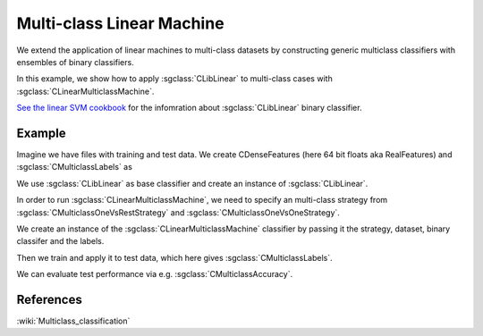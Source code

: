 ==========================
Multi-class Linear Machine
==========================

We extend the application of linear machines to multi-class datasets by constructing generic multiclass classifiers with ensembles of binary classifiers.

In this example, we show how to apply :sgclass:`CLibLinear` to multi-class cases with :sgclass:`CLinearMulticlassMachine`.

`See the linear SVM cookbook <http://shogun.ml/cookbook/latest/examples/classifier/linear_svm.html>`_ for the infomration about :sgclass:`CLibLinear` binary classifier.

-------
Example
-------

Imagine we have files with training and test data. We create CDenseFeatures (here 64 bit floats aka RealFeatures) and :sgclass:`CMulticlassLabels` as

.. sgexample:: multiclass_linearmachine.sg:create_features

We use :sgclass:`CLibLinear` as base classifier and create an instance of :sgclass:`CLibLinear`.

.. sgexample:: multiclass_linearmachine.sg:create_classifier

In order to run :sgclass:`CLinearMulticlassMachine`, we need to specify an multi-class strategy from :sgclass:`CMulticlassOneVsRestStrategy` and :sgclass:`CMulticlassOneVsOneStrategy`.

.. sgexample:: multiclass_linearmachine.sg:choose_strategy

We create an instance of the :sgclass:`CLinearMulticlassMachine` classifier by passing it the strategy, dataset, binary classifer and the labels.

.. sgexample:: multiclass_linearmachine.sg:create_instance

Then we train and apply it to test data, which here gives :sgclass:`CMulticlassLabels`.

.. sgexample:: multiclass_linearmachine.sg:train_and_apply

We can evaluate test performance via e.g. :sgclass:`CMulticlassAccuracy`.

.. sgexample:: multiclass_linearmachine.sg:evaluate_accuracy

----------
References
----------

:wiki:`Multiclass_classification`

